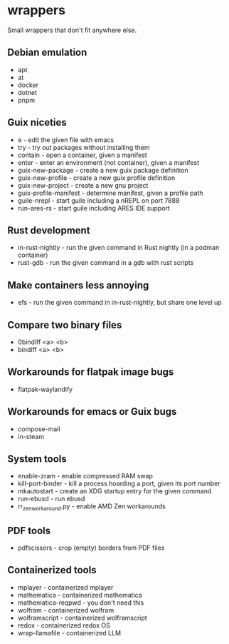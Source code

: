 * wrappers

Small wrappers that don't fit anywhere else.

** Debian emulation

- apt
- at
- docker
- dotnet
- pnpm

** Guix niceties

- e - edit the given file with emacs
- try - try out packages without installing them
- contain - open a container, given a manifest
- enter - enter an environment (not container), given a manifest
- guix-new-package - create a new guix package definition
- guix-new-profile - create a new guix profile definition
- guix-new-project - create a new gnu project
- guix-profile-manifest - determine manifest, given a profile path
- guile-nrepl - start guile including a nREPL on port 7888
- run-ares-rs - start guile including ARES IDE support

** Rust development

- in-rust-nightly - run the given command in Rust nightly (in a podman container)
- rust-gdb - run the given command in a gdb with rust scripts

** Make containers less annoying

- efs - run the given command in in-rust-nightly, but share one level up

** Compare two binary files

- 0bindiff <a> <b>
- bindiff <a> <b>

** Workarounds for flatpak image bugs

- flatpak-waylandify

** Workarounds for emacs or Guix bugs

- compose-mail
- in-steam

** System tools

- enable-zram - enable compressed RAM swap
- kill-port-binder - kill a process hoarding a port, given its port number
- mkautostart - create an XDG startup entry for the given command
- run-ebusd - run ebusd
- rr_zen_workaround.py - enable AMD Zen workarounds

** PDF tools

- pdfscissors - crop (empty) borders from PDF files

** Containerized tools

- mplayer - containerized mplayer
- mathematica - containerized mathematica
- mathematica-reqpwd - you don't need this
- wolfram - containerized wolfram
- wolframscript - containerized wolframscript
- redox - containerized redox OS
- wrap-llamafile - containerized LLM
